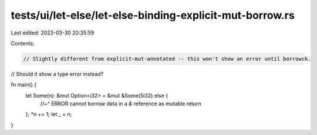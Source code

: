 tests/ui/let-else/let-else-binding-explicit-mut-borrow.rs
=========================================================

Last edited: 2023-03-30 20:35:59

Contents:

.. code-block:: rs

    // Slightly different from explicit-mut-annotated -- this won't show an error until borrowck.
// Should it show a type error instead?



fn main() {
    let Some(n): &mut Option<i32> = &mut &Some(5i32) else {
        //~^ ERROR cannot borrow data in a `&` reference as mutable
        return
    };
    *n += 1;
    let _ = n;
}


